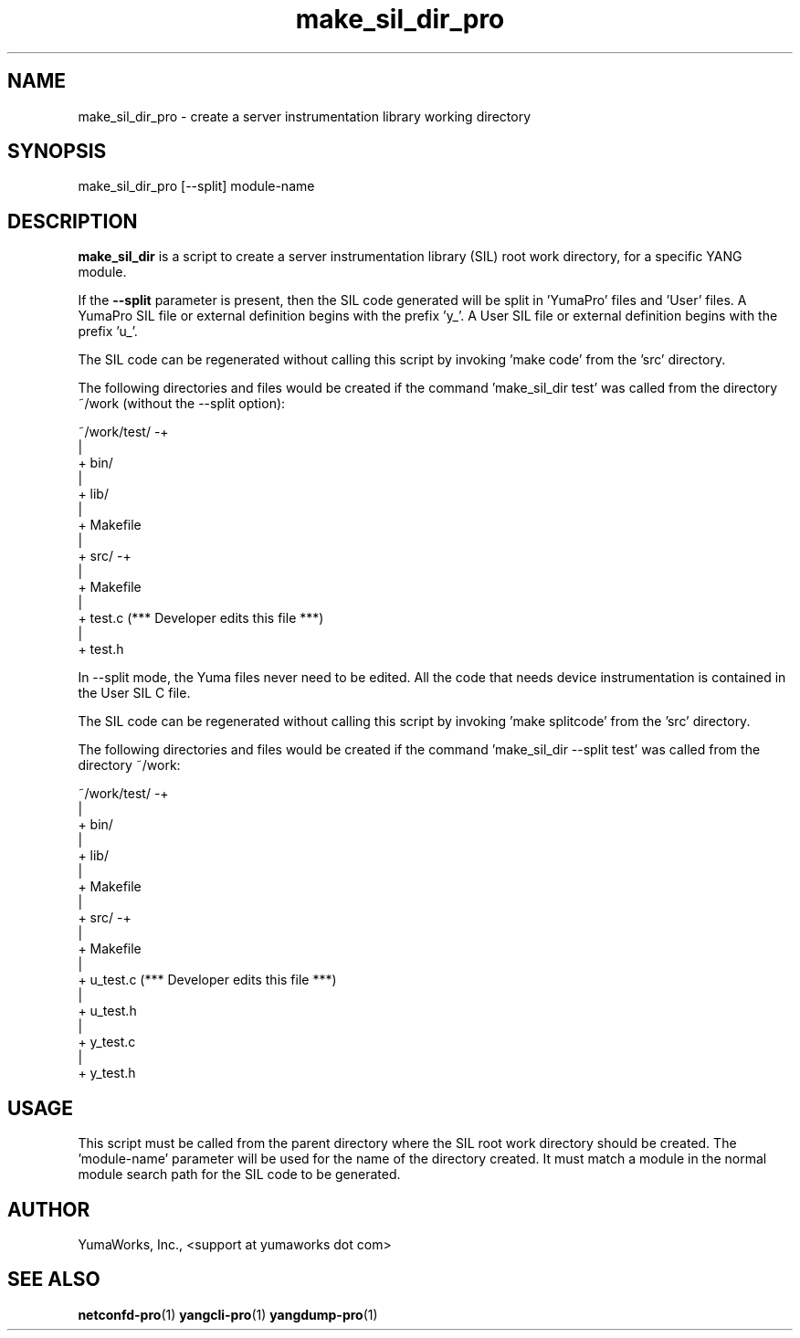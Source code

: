 .\" Process this file with
.\" nroff -e -mandoc foo.1
.\"
.TH make_sil_dir_pro 1 "March 31, 2013" Linux "make_sil_dir_pro 13.04"
.SH NAME
make_sil_dir_pro \- create a server instrumentation library working directory

.SH SYNOPSIS
.nf

   make_sil_dir_pro [--split] module-name

.fi
.SH DESCRIPTION
.B make_sil_dir
is a script to create a server instrumentation library (SIL)
root work directory, for a specific YANG module.

If the \fB--split\fP parameter is present, then the
SIL code generated will be split in 'YumaPro' files and 'User' files.
A YumaPro SIL file or external definition begins with the prefix 'y_'.
A User SIL file or external definition begins with the prefix 'u_'.

The SIL code can be regenerated without calling this script
by invoking 'make code' from the 'src'
directory.

The following directories and files would be created
if the command 'make_sil_dir test' was called from the
directory ~/work (without the --split option):
.nf

 ~/work/test/ -+
               |
               + bin/
               |
               + lib/
               |
               + Makefile
               |
               + src/ -+
                       |
                       + Makefile
                       |
                       + test.c   (*** Developer edits this file ***)
                       |
                       + test.h

.fi
In --split mode, the Yuma files never need to be edited.
All the code that needs device instrumentation is contained
in the User SIL C file.

The SIL code can be regenerated without calling this script
by invoking 'make splitcode' from the 'src' directory.

The following directories and files would be created
if the command 'make_sil_dir --split test' was called from the
directory ~/work:
.nf

 ~/work/test/ -+
               |
               + bin/
               |
               + lib/
               |
               + Makefile
               |
               + src/ -+
                       |
                       + Makefile
                       |
                       + u_test.c   (*** Developer edits this file ***)
                       |
                       + u_test.h
                       |
                       + y_test.c
                       |
                       + y_test.h

.fi

.SH USAGE
This script must be called from the parent directory
where the SIL root work directory should be created.
The 'module-name' parameter will be used for the name
of the directory created.  It must match a module in the
normal module search path for the SIL code to
be generated.

.SH AUTHOR
YumaWorks, Inc., <support at yumaworks dot com>

.SH SEE ALSO
.BR netconfd-pro (1)
.BR yangcli-pro (1)
.BR yangdump-pro (1)

